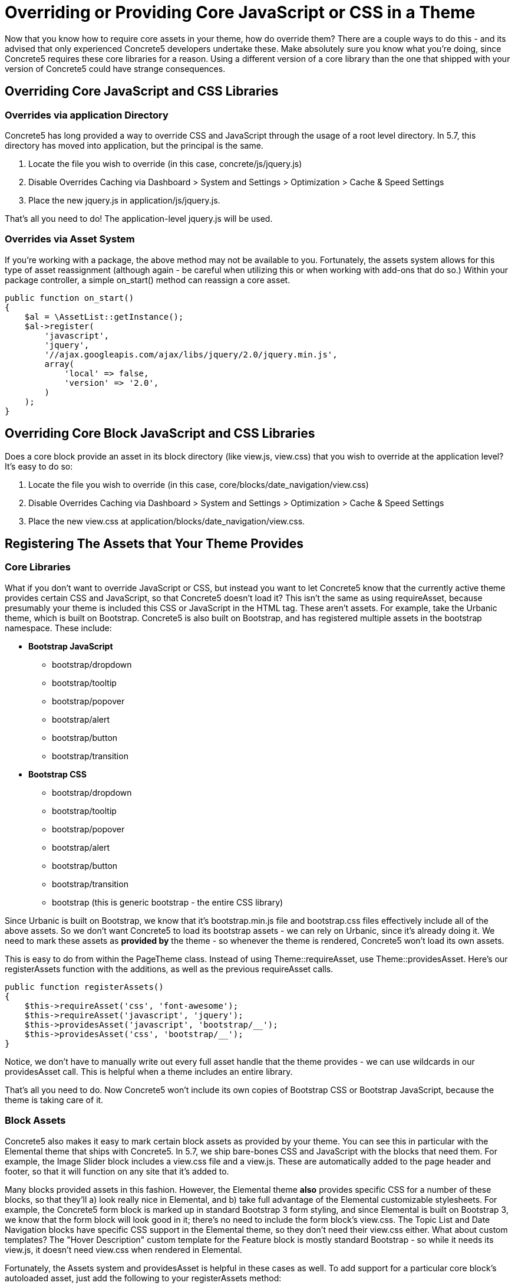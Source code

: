 [[design_assets_override]]
= Overriding or Providing Core JavaScript or CSS in a Theme

Now that you know how to require core assets in your theme, how do override them?
There are a couple ways to do this - and its advised that only experienced Concrete5 developers undertake these.
Make absolutely sure you know what you're doing, since Concrete5 requires these core libraries for a reason.
Using a different version of a core library than the one that shipped with your version of Concrete5 could have strange consequences.

== Overriding Core JavaScript and CSS Libraries

=== Overrides via application Directory

Concrete5 has long provided a way to override CSS and JavaScript through the usage of a root level directory.
In 5.7, this directory has moved into application, but the principal is the same.

. Locate the file you wish to override (in this case, concrete/js/jquery.js)
. Disable Overrides Caching via Dashboard > System and Settings > Optimization > Cache & Speed Settings
. Place the new jquery.js in application/js/jquery.js.

That's all you need to do!
The application-level jquery.js will be used.

=== Overrides via Asset System

If you're working with a package, the above method may not be available to you.
Fortunately, the assets system allows for this type of asset reassignment (although again - be careful when utilizing this or when working with add-ons that do so.) Within your package controller, a simple on_start() method can reassign a core asset.

[source,php]
----
public function on_start()
{
    $al = \AssetList::getInstance();
    $al->register(
        'javascript',
        'jquery',
        '//ajax.googleapis.com/ajax/libs/jquery/2.0/jquery.min.js',
        array(
            'local' => false,
            'version' => '2.0',
        )
    );
}
----

== Overriding Core Block JavaScript and CSS Libraries

Does a core block provide an asset in its block directory (like view.js, view.css) that you wish to override at the application level?
It's easy to do so:

. Locate the file you wish to override (in this case, core/blocks/date_navigation/view.css)
. Disable Overrides Caching via Dashboard > System and Settings > Optimization > Cache & Speed Settings
. Place the new view.css at application/blocks/date_navigation/view.css.

== Registering The Assets that Your Theme Provides

=== Core Libraries

What if you don't want to override JavaScript or CSS, but instead you want to let Concrete5 know that the currently active theme provides certain CSS and JavaScript, so that Concrete5 doesn't load it?
This isn't the same as using requireAsset, because presumably your theme is included this CSS or JavaScript in the HTML tag.
These aren't assets.
For example, take the Urbanic theme, which is built on Bootstrap.
Concrete5 is also built on Bootstrap, and has registered multiple assets in the bootstrap namespace.
These include:

* **Bootstrap JavaScript**
** bootstrap/dropdown
** bootstrap/tooltip
** bootstrap/popover
** bootstrap/alert
** bootstrap/button
** bootstrap/transition
* **Bootstrap CSS**
** bootstrap/dropdown
** bootstrap/tooltip
** bootstrap/popover
** bootstrap/alert
** bootstrap/button
** bootstrap/transition
** bootstrap (this is generic bootstrap - the entire CSS library)

Since Urbanic is built on Bootstrap, we know that it's bootstrap.min.js file and bootstrap.css files effectively include all of the above assets.
So we don't want Concrete5 to load its bootstrap assets - we can rely on Urbanic, since it's already doing it.
We need to mark these assets as *provided by* the theme - so whenever the theme is rendered, Concrete5 won't load its own assets.

This is easy to do from within the PageTheme class.
Instead of using Theme::requireAsset, use Theme::providesAsset.
Here's our registerAssets function with the additions, as well as the previous requireAsset calls.

[source,php]
----
public function registerAssets()
{
    $this->requireAsset('css', 'font-awesome');
    $this->requireAsset('javascript', 'jquery');
    $this->providesAsset('javascript', 'bootstrap/__');
    $this->providesAsset('css', 'bootstrap/__');
}
----

Notice, we don't have to manually write out every full asset handle that the theme provides - we can use wildcards in our providesAsset call.
This is helpful when a theme includes an entire library.

That's all you need to do.
Now Concrete5 won't include its own copies of Bootstrap CSS or Bootstrap JavaScript, because the theme is taking care of it.

=== Block Assets

Concrete5 also makes it easy to mark certain block assets as provided by your theme.
You can see this in particular with the Elemental theme that ships with Concrete5.
In 5.7, we ship bare-bones CSS and JavaScript with the blocks that need them.
For example, the Image Slider block includes a view.css file and a view.js.
These are automatically added to the page header and footer, so that it will function on any site that it's added to.

Many blocks provided assets in this fashion.
However, the Elemental theme *also* provides specific CSS for a number of these blocks, so that they'll a) look really nice in Elemental, and b) take full advantage of the Elemental customizable stylesheets.
For example, the Concrete5 form block is marked up in standard Bootstrap 3 form styling, and since Elemental is built on Bootstrap 3, we know that the form block will look good in it; there's no need to include the form block's view.css.
The Topic List and Date Navigation blocks have specific CSS support in the Elemental theme, so they don't need their view.css either.
What about custom templates?
The "Hover Description" custom template for the Feature block is mostly standard Bootstrap - so while it needs its view.js, it doesn't need view.css when rendered in Elemental.

Fortunately, the Assets system and providesAsset is helpful in these cases as well.
To add support for a particular core block's autoloaded asset, just add the following to your registerAssets method:

[source,php]
----
$this->providesAsset('css', 'blocks/form');
----

If we wanted to add support for all the above blocks to our existing registerAssets method, it would end up looking like this:

[source,php]
----
public function registerAssets()
{
    $this->requireAsset('css', 'font-awesome');
    $this->requireAsset('javascript', 'jquery');
    $this->providesAsset('javascript', 'bootstrap/*');
    $this->providesAsset('css', 'bootstrap/*');
    $this->providesAsset('css', 'blocks/form');
    $this->providesAsset('css', 'blocks/date_navigation');
    $this->providesAsset('css', 'blocks/topic_list');
    $this->providesAsset('css', 'blocks/feature/templates/hover_description');
}
----

=== Miscellaneous Core CSS

Sometimes there are important bits of CSS that are used across multiple blocks or includes, that aren't really their own CSS libraries.
Examples include Concrete5's pagination code and its error handling.
When form block wants to display errors, it requires the following asset in its core code:

[source,php]
----
$this->requireAsset('css', 'core/frontend/errors');
----

This asset maps to concrete/css/frontend/errors.css and provides some minimal error styling.
However, since these errors are simply built on standard Bootstrap 3 error displaying (specifically, using the class "alert alert-danger" on a particular DIV) we know that any Bootstrap 3 theme will already provide support for frontend/errors.css.
So we need to make these styles as provided by Urbanic as well.
You're probably already guessed how to do this.
Yep, just add another couple providesAsset lines to your registerAssets method:

[source,php]
----
$this->providesAsset('css', 'core/frontend/errors');
----

Since all of the frontend CSS files are based on Bootstrap 3 markup, a Bootstrap 3 theme actually provides support for all of them.
So this line will work as well (and work more efficiently):

[source,php]
----
$this->providesAsset('css', 'core/frontend/*');
----

== More About Assets

There's more to the Assets system than just what's described here, but hopefully this provides a helpful starting point toward underdstanding CSS and JavaScript in Concrete5 5.7, and lets you write themes that are simultaneously more flexible and lighter weight.
